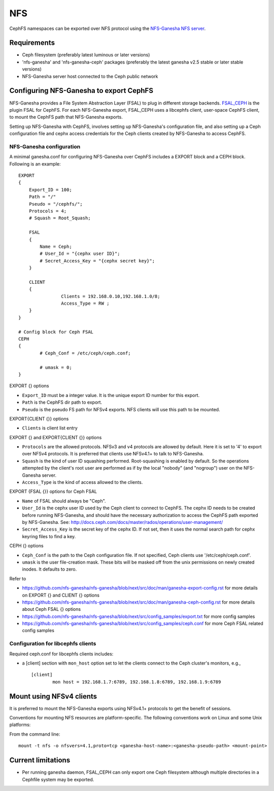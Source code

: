 ===
NFS
===

CephFS namespaces can be exported over NFS protocol using the
`NFS-Ganesha NFS server <https://github.com/nfs-ganesha/nfs-ganesha/wiki>`_.

Requirements
============

-  Ceph filesystem (preferably latest luminous or later versions)
-  'nfs-ganesha' and 'nfs-ganesha-ceph' packages (preferably the latest
   ganesha v2.5 stable or later stable versions)
-  NFS-Ganesha server host connected to the Ceph public network

Configuring NFS-Ganesha to export CephFS
========================================

NFS-Ganesha provides a File System Abstraction Layer (FSAL) to plug in different
storage backends. `FSAL_CEPH <https://github.com/nfs-ganesha/nfs-ganesha/tree/next/src/FSAL/FSAL_CEPH>`_
is the plugin FSAL for CephFS. For each NFS-Ganesha export, FSAL_CEPH uses a
libcephfs client, user-space CephFS client, to mount the CephFS path that
NFS-Ganesha exports.

Setting up NFS-Ganesha with CephFS, involves setting up NFS-Ganesha's
configuration file, and also setting up a Ceph configuration file and cephx
access credentials for the Ceph clients created by NFS-Ganesha to access
CephFS.


NFS-Ganesha configuration
-------------------------

A minimal ganesha.conf for configuring NFS-Ganesha over CephFS includes a
EXPORT block and a CEPH block. Following is an example::

    EXPORT
    {
        Export_ID = 100;
        Path = "/"
        Pseudo = "/cephfs/";
        Protocols = 4;
        # Squash = Root_Squash;

        FSAL
        {
            Name = Ceph;
            # User_Id = "{cephx user ID}";
            # Secret_Access_Key = "{cephx secret key}";
        }

        CLIENT
        {
		    Clients = 192.168.0.10,192.168.1.0/8;
		    Access_Type = RW ;
        }
    }

    # Config block for Ceph FSAL
    CEPH
    {
	    # Ceph_Conf = /etc/ceph/ceph.conf;

	    # umask = 0;
    }

EXPORT {} options

- ``Export_ID`` must be a integer value. It is the unique export ID number for
  this export.

- ``Path`` is the CephFS dir path to export.

- ``Pseudo`` is the pseudo FS path for NFSv4 exports. NFS clients will use this
  path to be mounted.

EXPORT{CLIENT {}} options

- ``Clients`` is client list entry

EXPORT {} and EXPORT{CLIENT {}} options

- ``Protocols`` are the allowed protocols. NFSv3 and v4 protocols are allowed
  by default.  Here it is set to '4' to export over NFSv4 protocols. It is
  preferred that clients use NFSv4.1+ to talk to NFS-Ganesha.

- ``Squash`` is the kind of user ID squashing performed. Root-squashing
  is enabled by default. So the operations attempted by the client's root user
  are performed as if by the local "nobody" (and "nogroup") user on the
  NFS-Ganesha server.

- ``Access_Type`` is the kind of access allowed to the clients.

EXPORT {FSAL {}} options for Ceph FSAL

- ``Name`` of FSAL should always be "Ceph".

- ``User_Id`` is the cephx user ID used by the Ceph client to connect to
  CephFS. The cephx ID needs to be created before running NFS-Ganesha, and
  should have the necessary authorization to access the CephFS path exported
  by NFS-Ganesha. See:
  `<http://docs.ceph.com/docs/master/rados/operations/user-management/>`_

- ``Secret_Access_Key`` is the secret key of the cephx ID. If not set, then it
  uses the normal search path for cephx keyring files to find a key.

CEPH {} options

- ``Ceph_Conf`` is the path to the Ceph configuration file. If not specified,
  Ceph clients use '/etc/ceph/ceph.conf'.

- ``umask`` is the user file-creation mask. These bits will be masked off from
  the unix permissions on newly created inodes. It defaults to zero.

Refer to

- `<https://github.com/nfs-ganesha/nfs-ganesha/blob/next/src/doc/man/ganesha-export-config.rst>`_
  for more details on EXPORT {} and CLIENT {} options

- `<https://github.com/nfs-ganesha/nfs-ganesha/blob/next/src/doc/man/ganesha-ceph-config.rst>`_
  for more details about Ceph FSAL {} options

- `<https://github.com/nfs-ganesha/nfs-ganesha/blob/next/src/config_samples/export.txt>`_
  for more config samples

- `<https://github.com/nfs-ganesha/nfs-ganesha/blob/next/src/config_samples/ceph.conf>`_
  for more Ceph FSAL related config samples

Configuration for libcephfs clients
-----------------------------------

Required ceph.conf for libcephfs clients includes:

* a [client] section with ``mon_host`` option set to let the clients connect
  to the Ceph cluster's monitors, e.g., ::

    [client]
            mon host = 192.168.1.7:6789, 192.168.1.8:6789, 192.168.1.9:6789

Mount using NFSv4 clients
=========================

It is preferred to mount the NFS-Ganesha exports using NFSv4.1+ protocols
to get the benefit of sessions.

Conventions for mounting NFS resources are platform-specific. The
following conventions work on Linux and some Unix platforms:

From the command line::

  mount -t nfs -o nfsvers=4.1,proto=tcp <ganesha-host-name>:<ganesha-pseudo-path> <mount-point>

Current limitations
===================

- Per running ganesha daemon, FSAL_CEPH can only export one Ceph filesystem
  although multiple directories in a Cephfile system may be exported.
